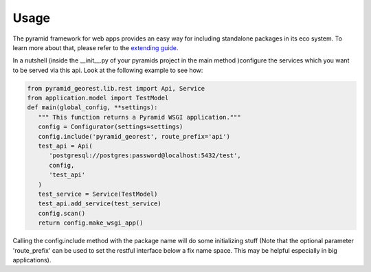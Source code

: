 .. _usage:

Usage
=====

The pyramid framework for web apps provides an easy way for including
standalone packages in its eco system. To learn more about that, please refer to the
`extending guide <http://docs.pylonsproject.org/projects/pyramid//en/latest/narr/extending.html>`__.

In a nutshell (inside the __init__.py of your pyramids project in the
main method )configure the services which you want to be served via this api. Look
at the following example to see how:

.. code-block:: python

   from pyramid_georest.lib.rest import Api, Service
   from application.model import TestModel
   def main(global_config, **settings):
      """ This function returns a Pyramid WSGI application."""
      config = Configurator(settings=settings)
      config.include('pyramid_georest', route_prefix='api')
      test_api = Api(
         'postgresql://postgres:password@localhost:5432/test',
         config,
         'test_api'
      )
      test_service = Service(TestModel)
      test_api.add_service(test_service)
      config.scan()
      return config.make_wsgi_app()


Calling the config.include method with the package name will do some
initializing stuff (Note that the optional
parameter 'route_prefix' can be used to set the restful interface below
a fix name space. This may be helpful especially
in big applications).
